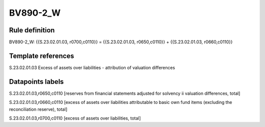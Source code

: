 =========
BV890-2_W
=========

Rule definition
---------------

BV890-2_W: {{S.23.02.01.03, r0700,c0110}} = {{S.23.02.01.03, r0650,c0110}} + {{S.23.02.01.03, r0660,c0110}}


Template references
-------------------

S.23.02.01.03 Excess of assets over liabilities - attribution of valuation differences


Datapoints labels
-----------------

S.23.02.01.03,r0650,c0110 [reserves from financial statements adjusted for solvency ii valuation differences, total]

S.23.02.01.03,r0660,c0110 [excess of assets over liabilities attributable to basic own fund items (excluding the reconciliation reserve), total]

S.23.02.01.03,r0700,c0110 [excess of assets over liabilities, total]



